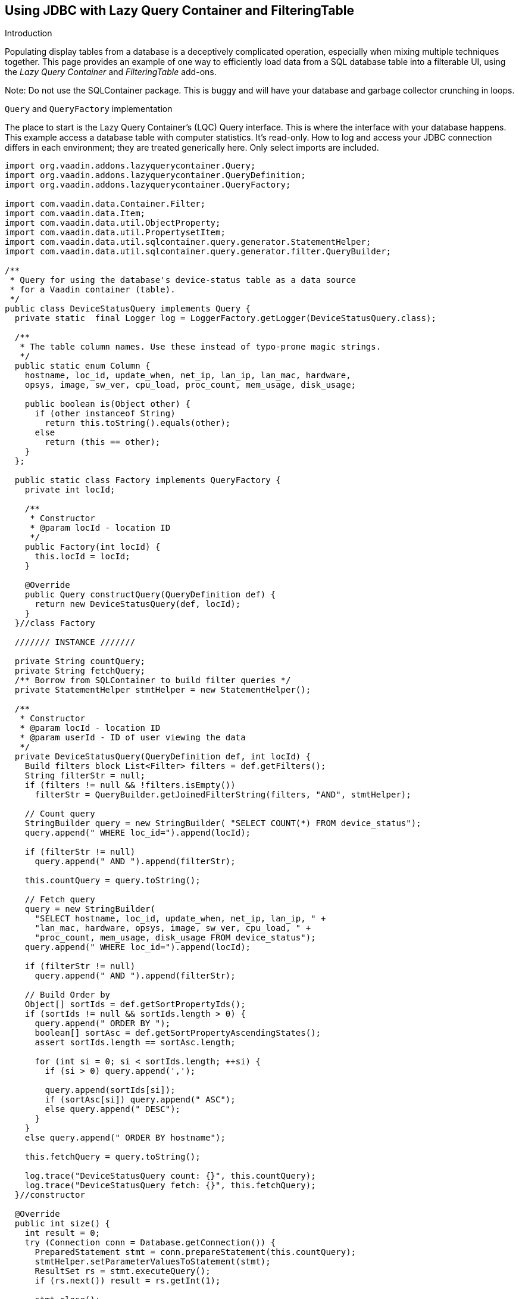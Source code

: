 [[using-jdbc-with-lazy-query-container-and-filteringtable]]
Using JDBC with Lazy Query Container and FilteringTable
-------------------------------------------------------

Introduction

Populating display tables from a database is a deceptively complicated
operation, especially when mixing multiple techniques together. This
page provides an example of one way to efficiently load data from a SQL
database table into a filterable UI, using the _Lazy Query Container_ and
_FilteringTable_ add-ons.

Note: Do not use the SQLContainer package. This is buggy and will have
your database and garbage collector crunching in loops.

`Query` and `QueryFactory` implementation

The place to start is the Lazy Query Container's (LQC) Query interface.
This is where the interface with your database happens. This example
access a database table with computer statistics. It's read-only. How to
log and access your JDBC connection differs in each environment; they
are treated generically here. Only select imports are included.

[source,java]
....
import org.vaadin.addons.lazyquerycontainer.Query;
import org.vaadin.addons.lazyquerycontainer.QueryDefinition;
import org.vaadin.addons.lazyquerycontainer.QueryFactory;

import com.vaadin.data.Container.Filter;
import com.vaadin.data.Item;
import com.vaadin.data.util.ObjectProperty;
import com.vaadin.data.util.PropertysetItem;
import com.vaadin.data.util.sqlcontainer.query.generator.StatementHelper;
import com.vaadin.data.util.sqlcontainer.query.generator.filter.QueryBuilder;

/**
 * Query for using the database's device-status table as a data source
 * for a Vaadin container (table).
 */
public class DeviceStatusQuery implements Query {
  private static  final Logger log = LoggerFactory.getLogger(DeviceStatusQuery.class);

  /**
   * The table column names. Use these instead of typo-prone magic strings.
   */
  public static enum Column {
    hostname, loc_id, update_when, net_ip, lan_ip, lan_mac, hardware,
    opsys, image, sw_ver, cpu_load, proc_count, mem_usage, disk_usage;

    public boolean is(Object other) {
      if (other instanceof String)
        return this.toString().equals(other);
      else
        return (this == other);
    }
  };

  public static class Factory implements QueryFactory {
    private int locId;

    /**
     * Constructor
     * @param locId - location ID
     */
    public Factory(int locId) {
      this.locId = locId;
    }

    @Override
    public Query constructQuery(QueryDefinition def) {
      return new DeviceStatusQuery(def, locId);
    }
  }//class Factory

  /////// INSTANCE ///////

  private String countQuery;
  private String fetchQuery;
  /** Borrow from SQLContainer to build filter queries */
  private StatementHelper stmtHelper = new StatementHelper();

  /**
   * Constructor
   * @param locId - location ID
   * @param userId - ID of user viewing the data
   */
  private DeviceStatusQuery(QueryDefinition def, int locId) {
    Build filters block List<Filter> filters = def.getFilters();
    String filterStr = null;
    if (filters != null && !filters.isEmpty())
      filterStr = QueryBuilder.getJoinedFilterString(filters, "AND", stmtHelper);

    // Count query
    StringBuilder query = new StringBuilder( "SELECT COUNT(*) FROM device_status");
    query.append(" WHERE loc_id=").append(locId);

    if (filterStr != null)
      query.append(" AND ").append(filterStr);

    this.countQuery = query.toString();

    // Fetch query
    query = new StringBuilder(
      "SELECT hostname, loc_id, update_when, net_ip, lan_ip, " +
      "lan_mac, hardware, opsys, image, sw_ver, cpu_load, " +
      "proc_count, mem_usage, disk_usage FROM device_status");
    query.append(" WHERE loc_id=").append(locId);

    if (filterStr != null)
      query.append(" AND ").append(filterStr);

    // Build Order by
    Object[] sortIds = def.getSortPropertyIds();
    if (sortIds != null && sortIds.length > 0) {
      query.append(" ORDER BY ");
      boolean[] sortAsc = def.getSortPropertyAscendingStates();
      assert sortIds.length == sortAsc.length;

      for (int si = 0; si < sortIds.length; ++si) {
        if (si > 0) query.append(',');

        query.append(sortIds[si]);
        if (sortAsc[si]) query.append(" ASC");
        else query.append(" DESC");
      }
    }
    else query.append(" ORDER BY hostname");

    this.fetchQuery = query.toString();

    log.trace("DeviceStatusQuery count: {}", this.countQuery);
    log.trace("DeviceStatusQuery fetch: {}", this.fetchQuery);
  }//constructor

  @Override
  public int size() {
    int result = 0;
    try (Connection conn = Database.getConnection()) {
      PreparedStatement stmt = conn.prepareStatement(this.countQuery);
      stmtHelper.setParameterValuesToStatement(stmt);
      ResultSet rs = stmt.executeQuery();
      if (rs.next()) result = rs.getInt(1);

      stmt.close();
    }
    catch (SQLException ex) {
      log.error("DB access failure", ex);
    }

    log.trace("DeviceStatusQuery size=\{}", result);
    return result;
  }

  @Override
  public List<Item> loadItems(int startIndex, int count) {
    List<Item> items = new ArrayList<Item>();
    try (Connection conn = Database.getConnection()) {
      String q = this.fetchQuery + " LIMIT " + count + " OFFSET " + startIndex;
      PreparedStatement stmt = conn.prepareStatement(q);
      stmtHelper.setParameterValuesToStatement(stmt);

      ResultSet rs = stmt.executeQuery();
      while (rs.next()) {
        PropertysetItem item = new PropertysetItem();
        // Include the data type parameter on ObjectProperty any time the value could be null
        item.addItemProperty(Column.hostname,
          new ObjectProperty<String>(rs.getString(1), String.class));
        item.addItemProperty(Column.loc_id,
          new ObjectProperty<Integer>(rs.getInt(2), Integer.class));
        item.addItemProperty(Column.update_when,
          new ObjectProperty<Timestamp>(rs.getTimestamp(3), Timestamp.class));
        item.addItemProperty(Column.net_ip,
          new ObjectProperty<String>(rs.getString(4)));
        item.addItemProperty(Column.lan_ip,
          new ObjectProperty<String>(rs.getString(5)));
        item.addItemProperty(Column.lan_mac,
          new ObjectProperty<String>(rs.getString(6)));
        item.addItemProperty(Column.hardware,
          new ObjectProperty<String>(rs.getString(7)));
        item.addItemProperty(Column.opsys,
          new ObjectProperty<String>(rs.getString(8)));
        item.addItemProperty(Column.image,
          new ObjectProperty<String>(rs.getString(9)));
        item.addItemProperty(Column.sw_ver,
          new ObjectProperty<String>(rs.getString(10)));
        item.addItemProperty(Column.cpu_load,
          new ObjectProperty<String>(rs.getString(11)));
        item.addItemProperty(Column.proc_count,
          new ObjectProperty<Integer>(rs.getInt(12)));
        item.addItemProperty(Column.mem_usage,
          new ObjectProperty<Integer>(rs.getInt(13)));
        item.addItemProperty(Column.disk_usage,
          new ObjectProperty<Integer>(rs.getInt(14)));

        items.add(item);
      }
      rs.close();
      stmt.close();
    }
    catch (SQLException ex) {
      log.error("DB access failure", ex);
    }

    log.trace("DeviceStatusQuery load {} items from {}={} found", count,
        startIndex, items.size());
    return items;
  } //loadItems()

/**
 * Only gets here if loadItems() fails, so return an empty state.
 * Throwing from here causes an infinite loop.
 */
 @Override
 public Item constructItem() {
  PropertysetItem item = new PropertysetItem();
  item.addItemProperty(Column.hostname, new ObjectProperty<String>(""));
  item.addItemProperty(Column.loc_id, new ObjectProperty<Integer>(-1));
  item.addItemProperty(Column.update_when,
    new ObjectProperty<Timestamp>(new Timestamp(System.currentTimeMillis())));
  item.addItemProperty(Column.net_ip, new ObjectProperty<String>(""));
  item.addItemProperty(Column.lan_ip, new ObjectProperty<String>(""));
  item.addItemProperty(Column.lan_mac, new ObjectProperty<String>(""));
  item.addItemProperty(Column.hardware, new ObjectProperty<String>(""));
  item.addItemProperty(Column.opsys, new ObjectProperty<String>(""));
  item.addItemProperty(Column.image, new ObjectProperty<String>(""));
  item.addItemProperty(Column.sw_ver, new ObjectProperty<String>(""));
  item.addItemProperty(Column.cpu_load, new ObjectProperty<String>(""));
  item.addItemProperty(Column.proc_count, new ObjectProperty<Integer>(0));
  item.addItemProperty(Column.mem_usage, new ObjectProperty<Integer>(0));
  item.addItemProperty(Column.disk_usage, new ObjectProperty<Integer>(0));

  log.warn("Shouldn't be calling DeviceStatusQuery.constructItem()");
    return item;
  }

  @Override
  public boolean deleteAllItems() {
    throw new UnsupportedOperationException();
  }

  @Override
  public void saveItems(List<Item> arg0, List<Item> arg1, List<Item> arg2) {
    throw new UnsupportedOperationException();
  }
}
....

Using the Query with FilteringTable

Now that we have our Query, we need to create a table to hold it. Here's
one of many ways to do it with FilteringTable.

[source,java]
....

import org.tepi.filtertable.FilterDecorator;
import org.tepi.filtertable.numberfilter.NumberFilterPopupConfig;
import org.vaadin.addons.lazyquerycontainer.LazyQueryContainer;

import com.vaadin.data.Property;
import com.vaadin.server.Resource;
import com.vaadin.shared.ui.datefield.Resolution;
import com.vaadin.ui.DateField;
import com.vaadin.ui.AbstractTextField.TextChangeEventMode;

/**
 * Filterable table of device statuses.
 */
public class DeviceStatusTable extends FilterTable {
  private final
  String[] columnHeaders = {"Device", "Site", "Last Report", "Report IP",
      "LAN IP", "MAC Adrs", "Hardware", "O/S", "Image", "Software", "CPU"
      "Load", "Processes", "Memory Use", "Disk Use"};

  /**
   * Configuration this table for displaying of DeviceStatusQuery data.
   */
  public void configure(LazyQueryContainer dataSource) {
    super.setFilterGenerator(new LQCFilterGenerator(dataSource));
    super.setFilterBarVisible(true);
    super.setSelectable(true);
    super.setImmediate(true);
    super.setColumnReorderingAllowed(true);
    super.setColumnCollapsingAllowed(true);
    super.setSortEnabled(true);

    dataSource.addContainerProperty(Column.hostname, String.class, null, true, true);
    dataSource.addContainerProperty(Column.loc_id, Integer.class, null, true, false);
    dataSource.addContainerProperty(Column.update_when, Timestamp.class, null, true, true);
    dataSource.addContainerProperty(Column.net_ip, String.class, null, true, true);
    dataSource.addContainerProperty(Column.lan_ip, String.class, null, true, true);
    dataSource.addContainerProperty(Column.lan_mac, String.class, null, true, true);
    dataSource.addContainerProperty(Column.hardware, String.class, null, true, true);
    dataSource.addContainerProperty(Column.opsys, String.class, null, true, true);
    dataSource.addContainerProperty(Column.image, String.class, null, true, true);
    dataSource.addContainerProperty(Column.sw_ver, String.class, null, true, true);
    dataSource.addContainerProperty(Column.cpu_load, String.class, null, true, true);
    dataSource.addContainerProperty(Column.proc_count, Integer.class, null, true, true);
    dataSource.addContainerProperty(Column.mem_usage, Integer.class, null, true, true);
    dataSource.addContainerProperty(Column.disk_usage, Integer.class, null, true, true);

    super.setContainerDataSource(dataSource);
    super.setColumnHeaders(columnHeaders);
    super.setColumnCollapsed(Column.lan_mac, true);
    super.setColumnCollapsed(Column.opsys, true);
    super.setColumnCollapsed(Column.image, true);
    super.setFilterFieldVisible(Column.loc_id, false);
  }

  @Override
  protected String formatPropertyValue(Object rowId, Object colId, Property<?> property) {
    if (Column.loc_id.is(colId)) {
      // Example of how to translate a column value
      return Hierarchy.getLocation(((Integer) property.getValue())).getShortName();
    } else if (Column.update_when.is(colId)) {
      // Example of how to format a value.
      return ((java.sql.Timestamp) property.getValue()).toString().substring(0, 19);
    }

    return super.formatPropertyValue(rowId, colId, property);
  }

  /**
   * Filter generator that triggers a refresh of a LazyQueryContainer
   * whenever the filters change.
   */
  public class LQCFilterGenerator implements FilterGenerator {
    private final LazyQueryContainer lqc;

    public LQCFilterGenerator(LazyQueryContainer lqc) {
      this.lqc = lqc;
    }

    @Override
    public Filter generateFilter(Object propertyId, Object value) {
      return null;
    }

    @Override
    public Filter generateFilter(Object propertyId, Field<?> originatingField) {
      return null;
    }

    @Override
    public AbstractField<?> getCustomFilterComponent(Object propertyId) {
      return null;
    }

    @Override
    public void filterRemoved(Object propertyId) {
      this.lqc.refresh();
    }

    @Override
    public void filterAdded(Object propertyId, Class<? extends Filter> filterType, Object value) {
      this.lqc.refresh();
    }

    @Override
    public Filter filterGeneratorFailed(Exception reason, Object propertyId, Object value) {
      return null;
    }
  }
}
....
Put them together on the UI

Now we have our Container that reads from the database, and a Table for
displaying them, lets put the final pieces together somewhere in some UI
code:

[source,java]
....
final DeviceStatusTable table = new DeviceStatusTable();
table.setSizeFull();

DeviceStatusQuery.Factory factory = new DeviceStatusQuery.Factory(locationID);
final LazyQueryContainer statusDataContainer = new LazyQueryContainer(factory,
  /*index*/ null, /*batchSize*/ 50, false);
statusDataContainer.getQueryView().setMaxCacheSize(300);
table.configure(statusDataContainer);

layout.addComponent(table);
layout.setHeight(100f, Unit.PERCENTAGE); // no scrollbar

// Respond to row click
table.addValueChangeListener(new Property.ValueChangeListener() {
  @Override
  public void valueChange(ValueChangeEvent event) {
    Object index = event.getProperty().getValue();
    if (index != nulll) {
      int locId = (Integer) statusDataContainer.getItem(index)
          .getItemProperty(DeviceStatusQuery.Column.loc_id).getValue();
      doSomething(locId);
      table.setValue(null); //visually deselect
    }
  }
});
....

And finally, since we're using `SQLContainer`{empty}'s `QueryBuilder`, depending on
your database you may need to include something like this once during
your application startup:

[source,java]
....
import com.vaadin.data.util.sqlcontainer.query.generator.filter.QueryBuilder;
import com.vaadin.data.util.sqlcontainer.query.generator.filter.StringDecorator;

// Configure Vaadin SQLContainer to work with MySQL
QueryBuilder.setStringDecorator(new StringDecorator("`","`"));
....
